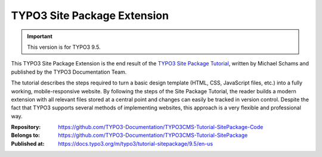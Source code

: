============================
TYPO3 Site Package Extension
============================

.. important::

   This version is for TYPO3 9.5.

This TYPO3 Site Package Extension is the end result of the `TYPO3 Site
Package Tutorial <https://docs.typo3.org/m/typo3/tutorial-sitepackage/9.5/en-us>`__,
written by Michael Schams and published by the TYPO3 Documentation
Team.

The tutorial describes the steps required to turn a basic design
template (HTML, CSS, JavaScript files, etc.) into a fully working,
mobile-responsive website. By following the steps of the Site Package
Tutorial, the reader builds a modern extension with all relevant files
stored at a central point and changes can easily be tracked in version
control. Despite the fact that TYPO3 supports several methods of
implementing websites, this approach is a very flexible and
professional way.

:Repository:      https://github.com/TYPO3-Documentation/TYPO3CMS-Tutorial-SitePackage-Code
:Belongs to:      https://github.com/TYPO3-Documentation/TYPO3CMS-Tutorial-SitePackage
:Published at:    https://docs.typo3.org/m/typo3/tutorial-sitepackage/9.5/en-us
